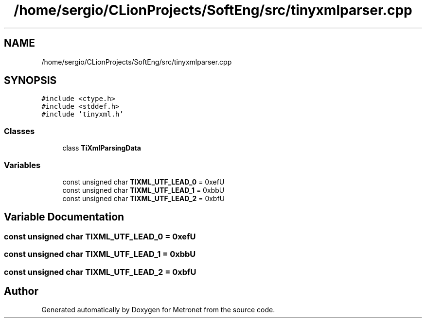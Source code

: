 .TH "/home/sergio/CLionProjects/SoftEng/src/tinyxmlparser.cpp" 3 "Thu Mar 9 2017" "Metronet" \" -*- nroff -*-
.ad l
.nh
.SH NAME
/home/sergio/CLionProjects/SoftEng/src/tinyxmlparser.cpp
.SH SYNOPSIS
.br
.PP
\fC#include <ctype\&.h>\fP
.br
\fC#include <stddef\&.h>\fP
.br
\fC#include 'tinyxml\&.h'\fP
.br

.SS "Classes"

.in +1c
.ti -1c
.RI "class \fBTiXmlParsingData\fP"
.br
.in -1c
.SS "Variables"

.in +1c
.ti -1c
.RI "const unsigned char \fBTIXML_UTF_LEAD_0\fP = 0xefU"
.br
.ti -1c
.RI "const unsigned char \fBTIXML_UTF_LEAD_1\fP = 0xbbU"
.br
.ti -1c
.RI "const unsigned char \fBTIXML_UTF_LEAD_2\fP = 0xbfU"
.br
.in -1c
.SH "Variable Documentation"
.PP 
.SS "const unsigned char TIXML_UTF_LEAD_0 = 0xefU"

.SS "const unsigned char TIXML_UTF_LEAD_1 = 0xbbU"

.SS "const unsigned char TIXML_UTF_LEAD_2 = 0xbfU"

.SH "Author"
.PP 
Generated automatically by Doxygen for Metronet from the source code\&.
